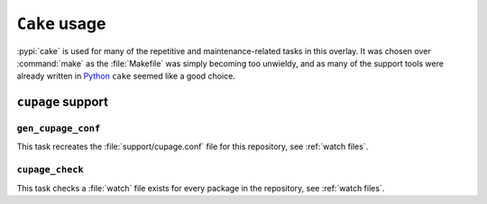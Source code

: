 ``Cake`` usage
==============

:pypi:`cake` is used for many of the repetitive and maintenance-related tasks in
this overlay.  It was chosen over :command:`make` as the :file:`Makefile` was
simply becoming too unwieldy, and as many of the support tools were already
written in Python_ ``cake`` seemed like a good choice.

``cupage`` support
------------------

``gen_cupage_conf``
'''''''''''''''''''

This task recreates the :file:`support/cupage.conf` file for this repository,
see :ref:`watch files`.

``cupage_check``
''''''''''''''''

This task checks a :file:`watch` file exists for every package in the
repository, see :ref:`watch files`.

.. _Python: http://python.org/
